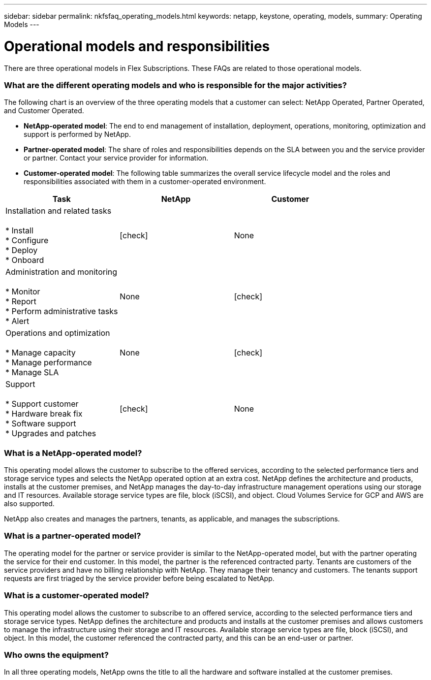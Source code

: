 ---
sidebar: sidebar
permalink: nkfsfaq_operating_models.html
keywords: netapp, keystone, operating, models,
summary: Operating Models
---

= Operational models and responsibilities
:hardbreaks:
:nofooter:
:icons: font
:linkattrs:
:imagesdir: ./media/

[.lead]
There are three operational models in Flex Subscriptions. These FAQs are related to those operational models.

=== What are the different operating models and who is responsible for the major activities?

The following chart is an overview of the three operating models that a customer can select: NetApp Operated, Partner Operated, and Customer Operated.

* *NetApp-operated model*: The end to end management of installation, deployment, operations, monitoring, optimization and support is performed by NetApp.
* *Partner-operated model*: The share of roles and responsibilities depends on the SLA between you and the service provider or partner. Contact your service provider for information.
* *Customer-operated model*: The following table summarizes the overall service lifecycle model and the roles and responsibilities associated with them in a customer-operated environment.

|===
|Task |NetApp |Customer

|Installation and related tasks

* Install
* Configure
* Deploy
* Onboard
| icon:check[]
| None
|Administration and monitoring

* Monitor
* Report
* Perform administrative tasks
* Alert
| None
| icon:check[]
|Operations and optimization

* Manage capacity
* Manage performance
* Manage SLA
| None
| icon:check[]
|Support

* Support customer
* Hardware break fix
* Software support
* Upgrades and patches
| icon:check[]
| None

|===

=== What is a NetApp-operated model?

This operating model allows the customer to subscribe to the offered services, according to the selected performance tiers and storage service types and selects the NetApp operated option at an extra cost. NetApp defines the architecture and products, installs at the customer premises, and NetApp manages the day-to-day infrastructure management operations using our storage and IT resources. Available storage service types are file, block (iSCSI), and object. Cloud Volumes Service for GCP and AWS are also supported.

NetApp also creates and manages the partners, tenants, as applicable, and manages the subscriptions.

=== What is a partner-operated model?

The operating model for the partner or service provider is similar to the NetApp-operated model, but with the partner operating the service for their end customer. In this model, the partner is the referenced contracted party. Tenants are customers of the service providers and have no billing relationship with NetApp. They manage their tenancy and customers. The tenants support requests are first triaged by the service provider before being escalated to NetApp.

=== What is a customer-operated model?

This operating model allows the customer to subscribe to an offered service, according to the selected performance tiers and storage service types. NetApp defines the architecture and products and installs at the customer premises and allows customers to manage the infrastructure using their storage and IT resources. Available storage service types are file, block (iSCSI), and object. In this model, the customer referenced the contracted party, and this can be an end-user or partner.

=== Who owns the equipment?

In all three operating models, NetApp owns the title to all the hardware and software installed at the customer premises.
